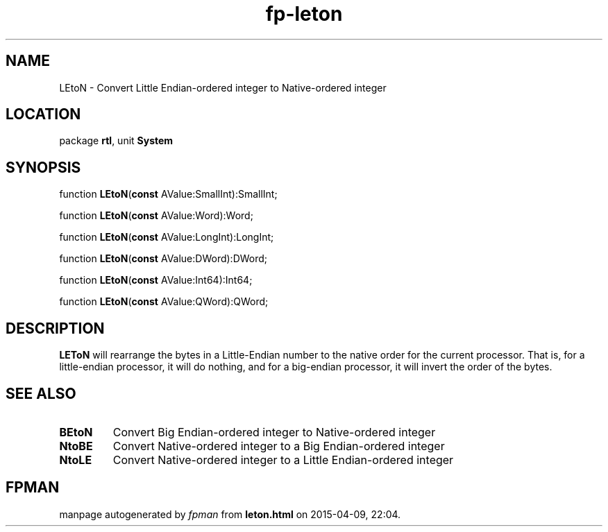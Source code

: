 .\" file autogenerated by fpman
.TH "fp-leton" 3 "2014-03-14" "fpman" "Free Pascal Programmer's Manual"
.SH NAME
LEtoN - Convert Little Endian-ordered integer to Native-ordered integer
.SH LOCATION
package \fBrtl\fR, unit \fBSystem\fR
.SH SYNOPSIS
function \fBLEtoN\fR(\fBconst\fR AValue:SmallInt):SmallInt;

function \fBLEtoN\fR(\fBconst\fR AValue:Word):Word;

function \fBLEtoN\fR(\fBconst\fR AValue:LongInt):LongInt;

function \fBLEtoN\fR(\fBconst\fR AValue:DWord):DWord;

function \fBLEtoN\fR(\fBconst\fR AValue:Int64):Int64;

function \fBLEtoN\fR(\fBconst\fR AValue:QWord):QWord;
.SH DESCRIPTION
\fBLEToN\fR will rearrange the bytes in a Little-Endian number to the native order for the current processor. That is, for a little-endian processor, it will do nothing, and for a big-endian processor, it will invert the order of the bytes.


.SH SEE ALSO
.TP
.B BEtoN
Convert Big Endian-ordered integer to Native-ordered integer
.TP
.B NtoBE
Convert Native-ordered integer to a Big Endian-ordered integer
.TP
.B NtoLE
Convert Native-ordered integer to a Little Endian-ordered integer

.SH FPMAN
manpage autogenerated by \fIfpman\fR from \fBleton.html\fR on 2015-04-09, 22:04.

